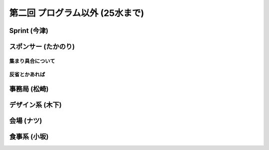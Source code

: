 ==================================
 第二回 プログラム以外 (25水まで)
==================================

Sprint (今津)
=============

スポンサー (たかのり)
=====================

集まり具合について
------------------

反省とかあれば
--------------

事務局 (松崎)
=============

デザイン系 (木下)
=================

会場 (ナツ)
===========

食事系 (小坂)
=============


